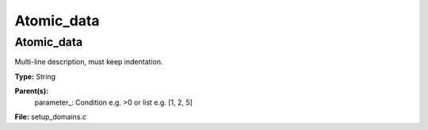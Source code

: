 
===========
Atomic_data
===========

Atomic_data
===========
Multi-line description, must keep indentation.

**Type:** String

**Parent(s):**
  parameter_: Condition e.g. >0 or list e.g. [1, 2, 5]


**File:** setup_domains.c


